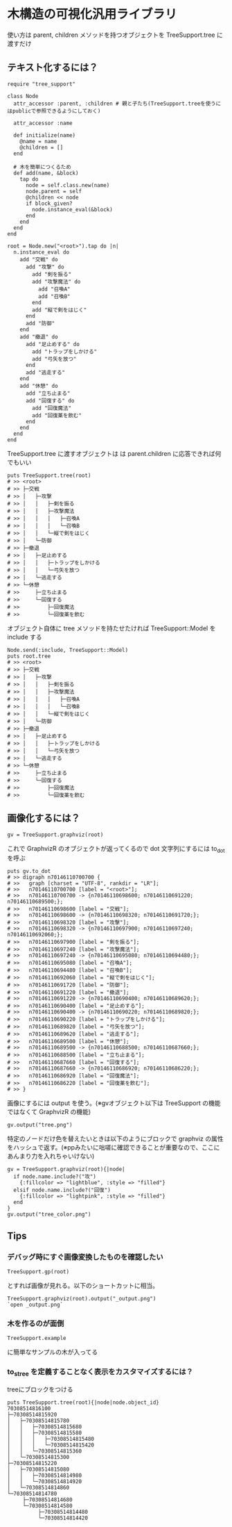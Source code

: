 #+OPTIONS: toc:nil num:nil author:nil creator:nil \n:nil |:t
#+OPTIONS: @:t ::t ^:t -:t f:t *:t <:t

* 木構造の可視化汎用ライブラリ

  使い方は parent, children メソッドを持つオブジェクトを TreeSupport.tree に渡すだけ

** テキスト化するには？

   : require "tree_support"
   :
   : class Node
   :   attr_accessor :parent, :children # 親と子たち(TreeSupport.treeを使うにはpublicで参照できるようにしておく)
   :
   :   attr_accessor :name
   :
   :   def initialize(name)
   :     @name = name
   :     @children = []
   :   end
   :
   :   # 木を簡単につくるため
   :   def add(name, &block)
   :     tap do
   :       node = self.class.new(name)
   :       node.parent = self
   :       @children << node
   :       if block_given?
   :         node.instance_eval(&block)
   :       end
   :     end
   :   end
   : end
   :
   : root = Node.new("<root>").tap do |n|
   :   n.instance_eval do
   :     add "交戦" do
   :       add "攻撃" do
   :         add "剣を振る"
   :         add "攻撃魔法" do
   :           add "召喚A"
   :           add "召喚B"
   :         end
   :         add "縦で剣をはじく"
   :       end
   :       add "防御"
   :     end
   :     add "撤退" do
   :       add "足止めする" do
   :         add "トラップをしかける"
   :         add "弓矢を放つ"
   :       end
   :       add "逃走する"
   :     end
   :     add "休憩" do
   :       add "立ち止まる"
   :       add "回復する" do
   :         add "回復魔法"
   :         add "回復薬を飲む"
   :       end
   :     end
   :   end
   : end

   TreeSupport.tree に渡すオブジェクトは は parent.children に応答できれば何でもいい

   : puts TreeSupport.tree(root)
   : # >> <root>
   : # >> ├─交戦
   : # >> │   ├─攻撃
   : # >> │   │   ├─剣を振る
   : # >> │   │   ├─攻撃魔法
   : # >> │   │   │   ├─召喚A
   : # >> │   │   │   └─召喚B
   : # >> │   │   └─縦で剣をはじく
   : # >> │   └─防御
   : # >> ├─撤退
   : # >> │   ├─足止めする
   : # >> │   │   ├─トラップをしかける
   : # >> │   │   └─弓矢を放つ
   : # >> │   └─逃走する
   : # >> └─休憩
   : # >>     ├─立ち止まる
   : # >>     └─回復する
   : # >>         ├─回復魔法
   : # >>         └─回復薬を飲む

   オブジェクト自体に tree メソッドを持たせたければ TreeSupport::Model を include する

   : Node.send(:include, TreeSupport::Model)
   : puts root.tree
   : # >> <root>
   : # >> ├─交戦
   : # >> │   ├─攻撃
   : # >> │   │   ├─剣を振る
   : # >> │   │   ├─攻撃魔法
   : # >> │   │   │   ├─召喚A
   : # >> │   │   │   └─召喚B
   : # >> │   │   └─縦で剣をはじく
   : # >> │   └─防御
   : # >> ├─撤退
   : # >> │   ├─足止めする
   : # >> │   │   ├─トラップをしかける
   : # >> │   │   └─弓矢を放つ
   : # >> │   └─逃走する
   : # >> └─休憩
   : # >>     ├─立ち止まる
   : # >>     └─回復する
   : # >>         ├─回復魔法
   : # >>         └─回復薬を飲む

** 画像化するには？

   : gv = TreeSupport.graphviz(root)

   これで GraphvizR のオブジェクトが返ってくるので dot 文字列にするには to_dot を呼ぶ

   : puts gv.to_dot
   : # >> digraph n70146110700700 {
   : # >>   graph [charset = "UTF-8", rankdir = "LR"];
   : # >>   n70146110700700 [label = "<root>"];
   : # >>   n70146110700700 -> {n70146110698600; n70146110691220; n70146110689500;};
   : # >>   n70146110698600 [label = "交戦"];
   : # >>   n70146110698600 -> {n70146110698320; n70146110691720;};
   : # >>   n70146110698320 [label = "攻撃"];
   : # >>   n70146110698320 -> {n70146110697900; n70146110697240; n70146110692060;};
   : # >>   n70146110697900 [label = "剣を振る"];
   : # >>   n70146110697240 [label = "攻撃魔法"];
   : # >>   n70146110697240 -> {n70146110695080; n70146110694480;};
   : # >>   n70146110695080 [label = "召喚A"];
   : # >>   n70146110694480 [label = "召喚B"];
   : # >>   n70146110692060 [label = "縦で剣をはじく"];
   : # >>   n70146110691720 [label = "防御"];
   : # >>   n70146110691220 [label = "撤退"];
   : # >>   n70146110691220 -> {n70146110690400; n70146110689620;};
   : # >>   n70146110690400 [label = "足止めする"];
   : # >>   n70146110690400 -> {n70146110690220; n70146110689820;};
   : # >>   n70146110690220 [label = "トラップをしかける"];
   : # >>   n70146110689820 [label = "弓矢を放つ"];
   : # >>   n70146110689620 [label = "逃走する"];
   : # >>   n70146110689500 [label = "休憩"];
   : # >>   n70146110689500 -> {n70146110688500; n70146110687660;};
   : # >>   n70146110688500 [label = "立ち止まる"];
   : # >>   n70146110687660 [label = "回復する"];
   : # >>   n70146110687660 -> {n70146110686920; n70146110686220;};
   : # >>   n70146110686920 [label = "回復魔法"];
   : # >>   n70146110686220 [label = "回復薬を飲む"];
   : # >> }

   画像にするには output を使う。(※gvオブジェクト以下は TreeSupport の機能ではなくて GraphvizR の機能)

   : gv.output("tree.png")

   [[https://raw.github.com/akicho8/tree_support/master/tree.png]]

   特定のノードだけ色を替えたいときは以下のようにブロックで graphviz の属性をハッシュで返す。(※ppみたいに咄嗟に確認できることが重要なので、ここにあんまり力を入れちゃいけない)

   : gv = TreeSupport.graphviz(root){|node|
   :   if node.name.include?("攻")
   :     {:fillcolor => "lightblue", :style => "filled"}
   :   elsif node.name.include?("回復")
   :     {:fillcolor => "lightpink", :style => "filled"}
   :   end
   : }
   : gv.output("tree_color.png")

   [[https://raw.github.com/akicho8/tree_support/master/tree_color.png]]

** Tips

*** デバッグ時にすぐ画像変換したものを確認したい

   : TreeSupport.gp(root)

    とすれば画像が見れる。以下のショートカットに相当。

   : TreeSupport.graphviz(root).output("_output.png")
   : `open _output.png`

*** 木を作るのが面倒

   : TreeSupport.example

    に簡単なサンプルの木が入ってる

*** to_s_tree を定義することなく表示をカスタマイズするには？

    treeにブロックをつける

    : puts TreeSupport.tree(root){|node|node.object_id}
    : 70308514816100
    : ├─70308514815920
    : │   ├─70308514815780
    : │   │   ├─70308514815680
    : │   │   ├─70308514815580
    : │   │   │   ├─70308514815480
    : │   │   │   └─70308514815420
    : │   │   └─70308514815360
    : │   └─70308514815300
    : ├─70308514815220
    : │   ├─70308514815080
    : │   │   ├─70308514814980
    : │   │   └─70308514814920
    : │   └─70308514814860
    : └─70308514814780
    :      ├─70308514814680
    :      └─70308514814580
    :           ├─70308514814480
    :           └─70308514814420
